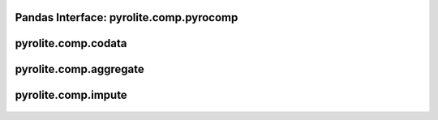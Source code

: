 Pandas Interface: pyrolite\.comp\.pyrocomp
-------------------------------------------

  .. autoclass:: pyrolite.comp.pyrocomp
    :members:
    :undoc-members:

pyrolite\.comp\.codata
-------------------------------
  .. automodule:: pyrolite.comp.codata
      :members:
      :undoc-members:

pyrolite\.comp\.aggregate
-------------------------------
  .. automodule:: pyrolite.comp.aggregate
      :members:
      :undoc-members:

pyrolite\.comp\.impute
-------------------------------
  .. automodule:: pyrolite.comp.impute
      :members:
      :undoc-members:
